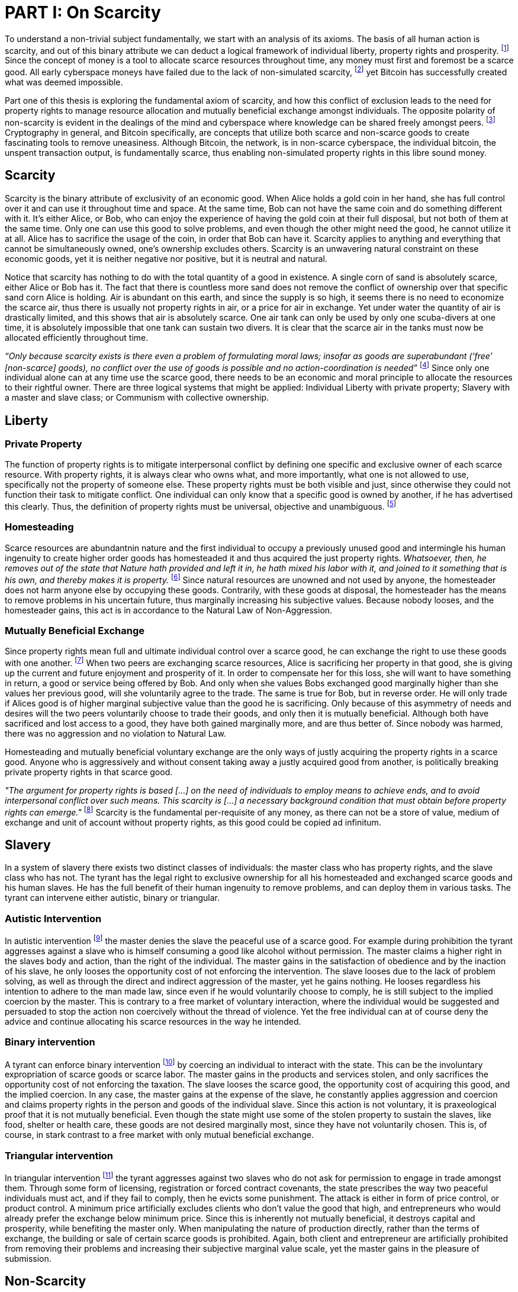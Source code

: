 = PART I: On Scarcity

To understand a non-trivial subject fundamentally, we start with an analysis of its axioms. The basis of all human action is scarcity, and out of this binary attribute we can deduct a logical framework of individual liberty, property rights and prosperity. footnote:[Mises (1949), Human Action.] Since the concept of money is a tool to allocate scarce resources throughout time, any money must first and foremost be a scarce good. All early cyberspace moneys have failed due to the lack of non-simulated scarcity, footnote:[Lopp (2016), Bitcoin and the Rise of the Cypherpunks.] yet Bitcoin has successfully created what was deemed impossible.

Part one of this thesis is exploring the fundamental axiom of scarcity, and how this conflict of exclusion leads to the need for property rights to manage resource allocation and mutually beneficial exchange amongst individuals. The opposite polarity of non-scarcity is evident in the dealings of the mind and cyberspace where knowledge can be shared freely amongst peers. footnote:[[Hillebrand (2018), Anarchy in Money and the chapter on Scarcity.] Cryptography in general, and Bitcoin specifically, are concepts that utilize both scarce and non-scarce goods to create fascinating tools to remove uneasiness. Although Bitcoin, the network, is in non-scarce cyberspace, the individual bitcoin, the unspent transaction output, is fundamentally scarce, thus enabling non-simulated property rights in this libre sound money.

== Scarcity

Scarcity is the binary attribute of exclusivity of an economic good. When Alice holds a gold coin in her hand, she has full control over it and can use it throughout time and space. At the same time, Bob can not have the same coin and do something different with it. It's either Alice, or Bob, who can enjoy the experience of having the gold coin at their full disposal, but not both of them at the same time. Only one can use this good to solve problems, and even though the other might need the good, he cannot utilize it at all. Alice has to sacrifice the usage of the coin, in order that Bob can have it. Scarcity applies to anything and everything that cannot be simultaneously owned, one's ownership excludes others. Scarcity is an unwavering natural constraint on these economic goods, yet it is neither negative nor positive, but it is neutral and natural. 


Notice that scarcity has nothing to do with the total quantity of a good in existence. A single corn of sand is absolutely scarce, either Alice or Bob has it. The fact that there is countless more sand does not remove the conflict of ownership over that specific sand corn Alice is holding. Air is abundant on this earth, and since the supply is so high, it seems there is no need to economize the scarce air, thus there is usually not property rights in air, or a price for air in exchange. Yet under water the quantity of air is drastically limited, and this shows that air is absolutely scarce. One air tank can only be used by only one scuba-divers at one time, it is absolutely impossible that one tank can sustain two divers. It is clear that the scarce air in the tanks must now be allocated efficiently throughout time.

_“Only because scarcity exists is there even a problem of formulating moral laws; insofar as goods are superabundant (‘free’ [non-scarce] goods), no conflict over the use of goods is possible  and  no  action-coordination is needed”_ footnote:[Hoppe, (1989) Theory of Socialism and Capitalism, p.158, n.120.] Since only one individual alone can at any time use the scarce good, there needs to be an economic and moral principle to allocate the resources to their rightful owner. There are three logical systems that might be applied: Individual Liberty with private property; Slavery with a master and slave class; or Communism with collective ownership.

== Liberty

=== Private Property

The function of property rights is to mitigate interpersonal conflict by defining one specific and exclusive owner of each scarce resource. With property rights, it is always clear who owns what, and more importantly, what one is not allowed to use, specifically not the property of someone else. These property rights must be both visible and just, since otherwise they could not function their task to mitigate conflict. One individual can only know that a specific good is owned by another, if he has advertised this clearly. Thus, the definition of property rights must be universal, objective and unambiguous. footnote:[Hillebrand, (2018). Anarchy in Money, Chapter 1 on Natural Law.]

=== Homesteading

Scarce resources are abundantnin nature and the first individual to occupy a previously unused good and intermingle his human ingenuity to create higher order goods has homesteaded it and thus acquired the just property rights. _Whatsoever, then, he removes out of the state that Nature hath provided and left it in, he hath mixed his labor with it, and joined to it something that is his own, and thereby makes it is property._ footnote:[Locke, (1689) The Two Treatises of Government.] Since natural resources are unowned and not used by anyone, the homesteader does not harm anyone else by occupying these goods. Contrarily, with these goods at disposal, the homesteader has the means to remove problems in his uncertain future, thus marginally increasing his subjective values. Because nobody looses, and the homesteader gains, this act is in accordance to the Natural Law of Non-Aggression. 

=== Mutually Beneficial Exchange

Since property rights mean full and ultimate individual control over a scarce good, he can exchange the right to use these goods with one another. footnote:[See Rothbard (1964) Man Economy and State With Power and Markets, Chapter 2 Part 4 Terms of Exchange.] When two peers are exchanging scarce resources, Alice is sacrificing her property in that good, she is giving up the current and future enjoyment and prosperity of it. In order to compensate her for this loss, she will want to have something in return, a good or service being offered by Bob. And only when she values Bobs exchanged good marginally higher than she values her previous good, will she voluntarily agree to the trade. The same is true for Bob, but in reverse order. He will only trade if Alices good is of higher marginal subjective value than the good he is sacrificing. Only because of this asymmetry of needs and desires will the two peers voluntarily choose to trade their goods, and only then it is mutually beneficial. Although both have sacrificed and lost access to a good, they have both gained marginally more, and are thus better of. Since nobody was harmed, there was no aggression and no violation to Natural Law.

Homesteading and mutually beneficial voluntary exchange are the only ways of justly acquiring the property rights in a scarce good. Anyone who is aggressively and without consent taking away a justly acquired good from another, is politically breaking private property rights in that scarce good. 

_"The argument for property rights is based [...] on the need of individuals to employ means to achieve ends, and to avoid interpersonal conflict over such means. This scarcity is [...] a necessary background condition that must obtain before property rights can emerge."_ footnote:[Kinsella (2008) Against Intellectual Property, p. 40.] Scarcity is the fundamental per-requisite of any money, as there can not be a store of value, medium of exchange and unit of account without property rights, as this good could be copied ad infinitum.

== Slavery

In a system of slavery there exists two distinct classes of individuals: the master class who has property rights, and the slave class who has not. The tyrant has the legal right to exclusive ownership for all his homesteaded and exchanged scarce goods and his human slaves. He has the full benefit of their human ingenuity to remove problems, and can deploy them in various tasks. The tyrant can intervene either autistic, binary or triangular.

=== Autistic Intervention

In autistic intervention footnote:[Rothbard (1962), Power and Markets, Chapter 2 Fundamentals of Intervention] the master denies the slave the peaceful use of a scarce good. For example during prohibition the tyrant aggresses against a slave who is himself consuming a good like alcohol without permission. The master claims a higher right in the slaves body and action, than the right of the individual. The master gains in the satisfaction of obedience and by the inaction of his slave, he only looses the opportunity cost of not enforcing the intervention. The slave looses due to the lack of problem solving, as well as through the direct and indirect aggression of the master, yet he gains nothing. He looses regardless his intention to adhere to the man made law, since even if he would voluntarily choose to comply, he is still subject to the implied coercion by the master. This is contrary to a free market of voluntary interaction, where the individual would be suggested and persuaded to stop the action non coercively without the thread of violence. Yet the free individual can at of course deny the advice and continue allocating his scarce resources in the way he intended.

=== Binary intervention

A tyrant can enforce binary intervention footnote:[Rothbard (1962), Power and Markets, Chapter 4 Binary Intervention: Taxation and 5 Binary Intervention: Government Expenditures] by coercing an individual to interact with the state. This can be the involuntary expropriation of scarce goods or scarce labor. The master gains in the products and services stolen, and only sacrifices the opportunity cost of not enforcing the taxation. The slave looses the scarce good, the opportunity cost of acquiring this good, and the implied coercion. In any case, the master gains at the expense of the slave, he constantly applies aggression and coercion and claims property rights in the person and goods of the individual slave. Since this action is not voluntary, it is praxeological proof that it is not mutually beneficial. Even though the state might use some of the stolen property to sustain the slaves, like food, shelter or health care, these goods are not desired marginally most, since they have not voluntarily chosen. This is, of course, in stark contrast to a free market with only mutual beneficial exchange.

=== Triangular intervention

In triangular intervention footnote:[Rothbard (1962), Power and Markets, Chapter 3 Triangular Intervention] the tyrant aggresses against two slaves who do not ask for permission to engage in trade amongst them. Through some form of licensing, registration or forced contract covenants, the state prescribes the way two peaceful individuals must act, and if they fail to comply, then he evicts some punishment. The attack is either in form of price control, or product control. A minimum price artificially excludes clients who don't value the good that high, and entrepreneurs who would already prefer the exchange below minimum price. Since this is inherently not mutually beneficial, it destroys capital and prosperity, while benefiting the master only. When manipulating the nature of production directly, rather than the terms of exchange, the building or sale of certain scarce goods is prohibited. Again, both client and entrepreneur are artificially prohibited from removing their problems and increasing their subjective marginal value scale, yet the master gains in the pleasure of submission.

== Non-Scarcity

The other manifestation of this attribute is non-scarcity, goods that can be copied ad infinitum without degrading the quality of the original. footnote:[See Kinsella, (2008) Against Intellectual Property.] Due to this super-abundance these good are not subject to desire and choice, as they exist in superfluity, they gratify and also satisfy all desires which depend on their use. footnote:[See Fetter, (1915) Economic Principles, Chapter 1, §3.]

When based on her previous experiences Alice formulates a thought, and speaks this into existence to Bob, this information forces itself into Bob's possession. He can now contemplate what Alice is trying to convey and act upon the information. Alice still has her "original" idea in mind, nothing has been taken away from her. Rather, She can now accumulate new information based on Bob's reaction to her. _“When speaking words, they can be taken all to oneself, yet leave all to others and unless the memory fades away, everyone who can hear those words, can take them all and go on each separate way.”_ footnote:[Wills, (1999) St. Augustine, p. 145.]

As there is no potential conflict of control, there is no need to organize the structure of production with these non-scarce goods, because any entrepreneur who would need the good to advance the process could simply copy it. There does not need to be a direct exchange, because the original creator does not give up anything, he still retains his version without any sacrifice. _"But sharing isn't immoral — it's a moral imperative. Only those blinded by greed would refuse to let a friend make a copy."_ footnote:[Swartz, (2008) Guerilla Open Access Manifesto.] “These  designs – the  recipes, the formulas, the ideologies – are the primary thing; they transform the original factors – both human and nonhuman – into means.”_ footnote:[Mises, (1949) Human Action, p. 142.]

Because there is no need to ration the allocation of non-scarce goods, property rights do not emerge. There is no individual ownership of ideas, recipes or music, rather, anyone who is interested can acquire and use this information without taking it from some one else. Information belongs in the universal field of knowledge from where any individual can draw everything needed to understand the truth and apply it in ones life. 

=== Non-Scarcity in Cryptography and Bitcoin

A cryptographic private key is a very large random number, a piece of non-scarce information which can be copied endlessly without degrading the original. The potential number field is so large that when one sufficiently random number is picked, it can be assumed that nobody else has knowledge of this specific information. Whoever has the knowledge of this private key can easily compute a corresponding public key and signature. But with only the public key, it is computationally infeasible to calculate the private key. Asymmetric cryptography assumes that the creator of the private key can keep the bits hidden and occulted from anyone else. Only when this knowledge is exclusively available to the original creator is the signature a conclusive prove of identity and intent.

A Bitcoin unspent transaction output [UTXO] can only be spend when the corresponding redeem script is returned valid, these conditions are expressed in the non-Turing-complete Bitcoin script language. At any time, a UTXO has only one script which commits to the spending conditions, the property right definitions of that bitcoin. Thus, there is a potential conflict over who can use this UTXO, it's either the script of Alice, or that of Bob. For example a pay to witness public key hash [P2WPKH] UTXO can only be spent by he who has the knowledge of the committed private key and proves this with a valid signature. Possession of the non-scarce information is sufficient to use the absolutely scarce bitcoin. Although nobody owns information of the private key, its knowledge grants the right to own and use this specific coin. Because the private key can be shared with others without taking the knowledge from someone else, the access rights to the bitcoin can be shared as well. However, with the single key P2WPKH script, only the first individual to broadcast a valid transaction has full control over the bitcoin on chain. Thus, sharing the same private key with others is only a weak simulation of shared ownership.

Pay to witness script hash [P2WSH] transactions commit to more advanced scripts that can add complexity to the conditions that the spender needs to prove. Such a script could be a multi signature scheme, where n private keys are generated and the public keys are included in the redeem script. Only with signature prove of knowledge of m private keys can the UTXO be spent. N individuals can create their own unique private keys, however, this piece of information alone is worthless, as it cannot be used by it self. Only with the coordination of m individuals can the chain of digital signatures be advanced. This is non-simulated shared ownership of the scarce bitcoin which is cryptographically proven and cannot be broken.

== Double Spending is the Non-Scarcity

The double spending problem is defined as the aspect of a digital asset to be able to be send several times to different individuals. First, Alice initiates a transaction to Bob, and right after, she send the same asset to Charlie. The main issue is to find a common state of the most current property right definitions, the Byzantines Generals Problem. Bitcoin solves this computer science problem in a decentralized trust less way.

In other words, the ability to spend the same good twice, means that Alice can give a good to Bob, without sacrificing the possession and usage of that good. Thus, this good is non scarce and does not require property rights to allocate resources. Any non scarce good can thus be double spend, while this is impossible for any scarce asset.


== Bitcoin Halving and Scarcity

Every 210 000 blocks, the issuance rate of new bitcoin in the coin base transaction is halved from the original 50 bitcoin reward. This means that over time, the stock to flow ratio increases exponentially, until it reaches infinity in the year 2141. It is important to differentiate that this does not at all affect the scarcity of bitcoin. Regardless the quantity of total money supply, one UTXO can only be spend by the one defined script. This is true in the case of a total money supply of 50, 21 million or 84 billion bitcoin. The total supply of money does not matter, since prices will simply adjust to reflect the market demand of holding money in percentage to the total money supply. The axiomatic importance is the fact that one UTXO can only be spend by one script, and not two different scripts at the same time.


== Fallacy of Intellectual Property

There are currently several different types of "intellectual property" [patents, licenses, non disclosure agreements, ...]. They all claim that the "creator" of a specific idea, recipe or thought are to be the sole beneficiary of it. Anyone who is using this idea on its own, without the explicit consent of the "original thinker" is breaking their property rights and thus punishment is justified and desired. 

Of course this is flaunt on a fundamental level. All forms of intellectual creations are per definition non scarce, that is that when the information is shared with others, the "original" producer does not sacrifice the enjoyment of the thought. Precisely because there is no need for resource allocation, there is no need for property rights. IP thus tries to introduce artificial scarcity in a place where nature has granted us non scarcity! This is an unnecessary limit on the prosperity humans can achieve.

Furthermore, because this bogus claim to establish property rights where we do not need them, innocent individuals get violated in their legit property rights. If Alice comes up with the idea to bake an apple cake, and she registered heir IP claim, when Bob on his own finds out the same recipe, he has not taken anything away from Alice. But because Alice has the power of the State, she can enforce her wrong IP claim an steal the cake from Bob. She has no property right whatsoever in the goods and services that Bob has produced on his own, yet with IP, she can justify her aggressions against a peaceful individual.

_"Natural scarcity is that which follows from the relationship between man and nature. Scarcity is natural when it is possible to conceive of it before any human, institutional, contractual arrangement. Artificial scarcity, on the other hand, is the outcome of such arrangements. Artificial scarcity can hardly serve as a justification for the legal framework that causes the scarcity. Such an argument would be completely circular. On the contrary, artificial scarcity itself needs a justification."_ footnote:[Bouckaert, What is Property? p. 793.] Thus, any form of "intellectual property", be it patents, copyrights or trade marks are completely unjustifiable monopolies of state aggression, privilege and censorship. They are evil to its fundamental core, since it introduces an artificial limit to the potential prosperity humankind might achieve, at the benefit of only a few, but at the expense of many. Those that violently enforce unjust intellectual property, assert control and ownership over some one else's property in scarce resources.
